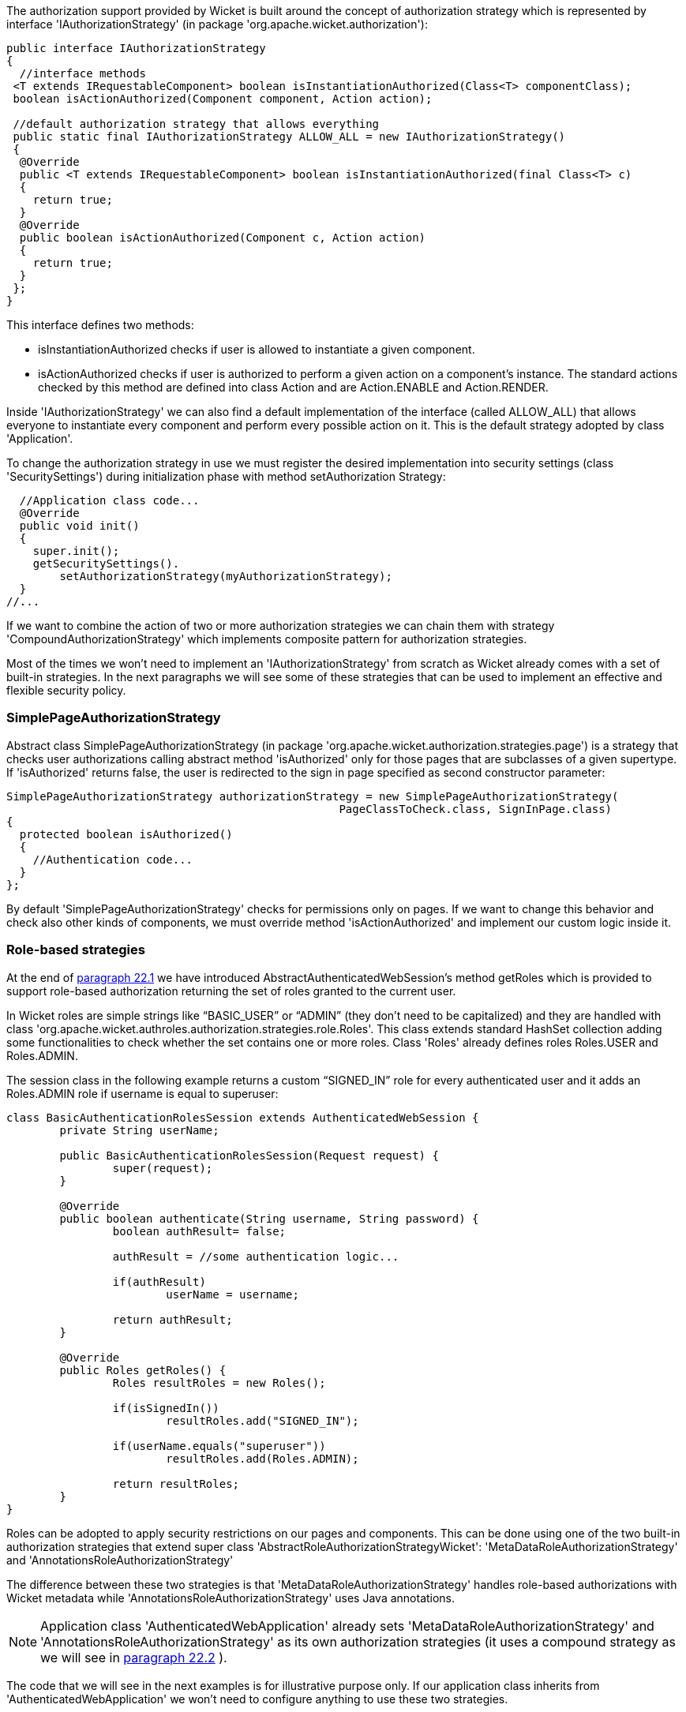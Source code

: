             


The authorization support provided by Wicket is built around the concept of authorization strategy which is represented by interface 'IAuthorizationStrategy' (in package 'org.apache.wicket.authorization'):

[source,java]
----
public interface IAuthorizationStrategy
{
  //interface methods 
 <T extends IRequestableComponent> boolean isInstantiationAuthorized(Class<T> componentClass);
 boolean isActionAuthorized(Component component, Action action);
 
 //default authorization strategy that allows everything
 public static final IAuthorizationStrategy ALLOW_ALL = new IAuthorizationStrategy()
 {
  @Override
  public <T extends IRequestableComponent> boolean isInstantiationAuthorized(final Class<T> c)
  {
    return true;
  }
  @Override
  public boolean isActionAuthorized(Component c, Action action)
  {
    return true;
  }
 };
}
----

This interface defines two methods:

* isInstantiationAuthorized checks if user is allowed to instantiate a given component.
* isActionAuthorized checks if user is authorized to perform a given action on a component's instance. The standard actions checked by this method are defined into class Action and are Action.ENABLE and Action.RENDER.

Inside 'IAuthorizationStrategy' we can also find a default implementation of the interface (called ALLOW_ALL) that allows everyone to instantiate every component and perform every possible action on it. This is the default strategy adopted by class 'Application'.

To change the authorization strategy in use we must register the desired implementation into security settings (class 'SecuritySettings') during initialization phase with method setAuthorization Strategy:

[source,java]
----
  //Application class code... 
  @Override
  public void init()
  {
    super.init();
    getSecuritySettings().
	setAuthorizationStrategy(myAuthorizationStrategy);
  }	
//...
----

If we want to combine the action of two or more authorization strategies we can chain them with strategy 'CompoundAuthorizationStrategy' which implements composite pattern for authorization strategies.

Most of the times we won't need to implement an 'IAuthorizationStrategy' from scratch as Wicket already comes with a set of built-in strategies. In the next paragraphs we will see some of these strategies that can be used to implement an effective and flexible security policy.

=== SimplePageAuthorizationStrategy

Abstract class SimplePageAuthorizationStrategy (in package 'org.apache.wicket.authorization.strategies.page') is a strategy that checks user authorizations calling abstract method 'isAuthorized' only for those pages that are subclasses of a given supertype. If 'isAuthorized' returns false, the user is redirected to the sign in page specified as second constructor parameter:

[source,java]
----
SimplePageAuthorizationStrategy authorizationStrategy = new SimplePageAuthorizationStrategy( 
                                                  PageClassToCheck.class, SignInPage.class)
{
  protected boolean isAuthorized()
  {		                
    //Authentication code...
  }
};
----

By default 'SimplePageAuthorizationStrategy' checks for permissions only on pages. If we want to change this behavior and check also other kinds of components, we must override method 'isActionAuthorized' and implement our custom logic inside it.

=== Role-based strategies

At the end of  <<guide:security_1,paragraph 22.1>>
 we have introduced AbstractAuthenticatedWebSession's method getRoles which is provided to support role-based authorization returning the set of roles granted to the current user.

In Wicket roles are simple strings like “BASIC_USER” or “ADMIN” (they don't need to be capitalized) and they are handled with class 'org.apache.wicket.authroles.authorization.strategies.role.Roles'. This class extends standard HashSet collection adding some functionalities to check whether the set contains one or more roles. Class 'Roles' already defines roles Roles.USER and Roles.ADMIN.

The session class in the following example returns a custom “SIGNED_IN” role for every authenticated user and it adds an Roles.ADMIN role if username is equal to superuser:

[source,java]
----
class BasicAuthenticationRolesSession extends AuthenticatedWebSession {
	private String userName;
	
	public BasicAuthenticationRolesSession(Request request) {
		super(request);		
	}

	@Override
	public boolean authenticate(String username, String password) {
		boolean authResult= false;
		
		authResult = //some authentication logic...
		
		if(authResult)
			userName = username;
		
		return authResult;
	}

	@Override
	public Roles getRoles() {
		Roles resultRoles = new Roles();
		
		if(isSignedIn())
			resultRoles.add("SIGNED_IN");
		
		if(userName.equals("superuser"))
			resultRoles.add(Roles.ADMIN);
		
		return resultRoles;
	}
}
----

Roles can be adopted to apply security restrictions on our pages and components. This can be done  using one of the two built-in authorization strategies that extend super class 'AbstractRoleAuthorizationStrategyWicket': 'MetaDataRoleAuthorizationStrategy' and 'AnnotationsRoleAuthorizationStrategy'

The difference between these two strategies is that 'MetaDataRoleAuthorizationStrategy' handles role-based authorizations with Wicket metadata while 'AnnotationsRoleAuthorizationStrategy' uses Java annotations.

NOTE: Application class 'AuthenticatedWebApplication' already sets 'MetaDataRoleAuthorizationStrategy' and 'AnnotationsRoleAuthorizationStrategy' as its own authorization strategies (it uses a compound strategy as we will see in  <<guide:security_2,paragraph 22.2>>
).

The code that we will see in the next examples is for illustrative purpose only. If our application class inherits from 'AuthenticatedWebApplication' we won't need to configure anything to use these two strategies.

==== Using roles with metadata

Strategy 'MetaDataRoleAuthorizationStrategy' uses application and components metadata to implement role-based authorizations. The class defines a set of static methods authorize that can be used to specify which roles are allowed to instantiate a component and which roles can perform a given action on a component.

The following code snippet reports both application and session classes from project 'MetaDataRolesStrategyExample' and illustrates how to use 'MetaDataRoleAuthorizationStrategy' to allow access to a given page (AdminOnlyPage) only to ADMIN role:

*Application class:*

[source,java]
----
public class WicketApplication extends AuthenticatedWebApplication{    		
   @Override
   public Class<? extends WebPage> getHomePage(){
      return HomePage.class;
   }
   
   @Override
   protected Class<? extends AbstractAuthenticatedWebSession> getWebSessionClass() {
      return BasicAuthenticationSession.class;
   }

   @Override
   protected Class<? extends WebPage> getSignInPageClass() {
      return SignInPage.class;
   }
   
   @Override
   public void init(){   
      getSecuritySettings().setAuthorizationStrategy(new MetaDataRoleAuthorizationStrategy(this));
      MetaDataRoleAuthorizationStrategy.authorize(AdminOnlyPage.class, Roles.ADMIN);
   }
}
----

*Session class:*

[source,java]
----
public class BasicAuthenticationSession extends AuthenticatedWebSession {

   private String username;

   public BasicAuthenticationSession(Request request) {
      super(request);      
   }

   @Override
   public boolean authenticate(String username, String password) {
      //user is authenticated if username and password are equal
     boolean authResult = username.equals(password);
      
      if(authResult)
         this.username = username;
      
      return authResult;
   }

   public Roles getRoles() {
      Roles resultRoles = new Roles();
      //if user is signed in add the relative role
      if(isSignedIn())
         resultRoles.add("SIGNED_IN");
      //if username is equal to 'superuser' add the ADMIN role
      if(username!= null && username.equals("superuser"))
         resultRoles.add(Roles.ADMIN);
      
      return resultRoles;
   }
   
   @Override
   public void signOut() {
      super.signOut();
      username = null;
   }
}
----

The code that instantiates 'MetaDataRoleAuthorizationStrategy' and set it as application's strategy is inside application class method init. 

Any subclass of 'AbstractRoleAuthorizationStrategyWicket' needs an implementation of interface 'IRoleCheckingStrategy' to be instantiated. For this purpose in the code above we used the application class itself because its base class 'AuthenticatedWebApplication' already implements interface 'IRoleCheckingStrategy'. By default 'AuthenticatedWebApplication' checks for authorizations using the roles returned by the current 'AbstractAuthenticatedWebSession'. As final step inside init we grant the access to page 'AdminOnlyPage' to ADMIN role calling method authorize.

The code from session class has three interesting methods. The first is authenticate which considers as valid credentials every pair of username and password having the same value. The second notable method is getRoles which returns role SIGNED_IN if user is authenticated and it adds role ADMIN if username is equal to superuser. Finally, we have method signOut which has been overridden in order to clean the username field used internally to generate roles.

Now if we run the project and we try to access to 'AdminOnlyPage' from the home page without having the ADMIN role, we will be redirected to the default access-denied page used by Wicket:

image::authorization-access-denied.png[]

The access-denied page can be customized using method 'setAccessDeniedPage(Class<? extends Page>)' of setting class 'ApplicationSettings':

[source,java]
----
   //Application class code...
   @Override
   public void init(){   
      getApplicationSettings().setAccessDeniedPage(
			MyCustomAccessDeniedPage.class); 
   }
----

Just like custom “Page expired” page (see  <<guide:versioningCaching_2,chapter 8.2.5>>
), also custom “Access denied” page must be bookmarkable.

==== Using roles with annotations

Strategy 'AnnotationsRoleAuthorizationStrategy' relies on two built-in annotations to handle role-based authorizations. These annotations are 'AuthorizeInstantiation' and 'AuthorizeAction'. As their names suggest the first annotation specifies which roles are allowed to instantiate the annotated component while the second must be used to indicate which roles are allowed to perform a specific action on the annotated component.

In the following example we use annotations to make a page accessible only to signed-in users and to enable it only if user has the ADMIN role:

[source,java]
----
@AuthorizeInstantiation("SIGNED_IN")
@AuthorizeAction(action = "ENABLE", roles = {"ADMIN"})
public class MyPage extends WebPage {
   //Page class code...
}
----

Remember that when a component is not enabled, user can render it but he can neither click on its links nor interact with its forms.

Example project 'AnnotationsRolesStrategyExample' is a revisited version of 'MetaDataRolesStrategyExample' where we use 'AnnotationsRoleAuthorizationStrategy' as authorization strategy. To ensure that page 'AdminOnlyPage' is accessible only to ADMIN role we have used the following annotation:

[source,java]
----
@AuthorizeInstantiation("ADMIN")
public class AdminOnlyPage extends WebPage {
    //Page class code...
}
----

=== Catching an unauthorized component instantiation

Interface IUnauthorizedComponentInstantiationListener (in package 'org.apache.wicket.authorization') is provided to give the chance to handle the case in which a user tries to instantiate a component without having the permissions to do it. The method defined inside this interface is 'onUnauthorizedInstantiation(Component)' and it is executed whenever a user attempts to execute an unauthorized instantiation.

This listener must be registered into application's security settings with method 'setUnauthorizedComponentInstantiationListener' defined by setting class 'SecuritySettings'. In the following code snippet we register a listener that redirect user to a warning page if he tries to do a not-allowed instantiation:

[source,java]
----
public class WicketApplication extends AuthenticatedWebApplication{   
     //Application code...
     @Override
     public void init(){    
        getSecuritySettings().setUnauthorizedComponentInstantiationListener(
			new IUnauthorizedComponentInstantiationListener() {
			
	    @Override
	    public void onUnauthorizedInstantiation(Component component) {
	        component.setResponsePage(AuthWarningPage.class);
	    }
        });
     }
}
----

In addition to interface 'IRoleCheckingStrategy', class 'AuthenticatedWebApplication' implements also 'IUnauthorizedComponentInstantiationListener' and registers itself as listener for unauthorized instantiations.

By default 'AuthenticatedWebApplication' redirects users to sign-in page if they are not signed-in and they try to instantiate a restricted component. Otherwise, if users are already signed in but they are not allowed to instantiate a given component, an 'UnauthorizedInstantiationException' will be thrown.

=== Strategy RoleAuthorizationStrategy

Class 'RoleAuthorizationStrategy' is a compound strategy that combines both 'MetaDataRoleAuthorizationStrategy' and 'AnnotationsRoleAuthorizationStrategy'.

This is the strategy used internally by 'AuthenticatedWebApplication'.

